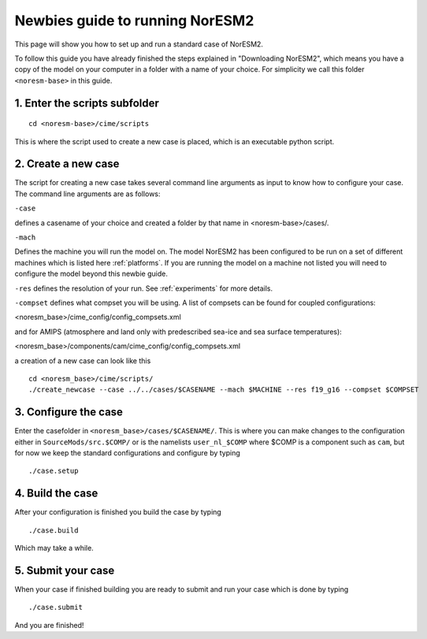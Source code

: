 .. _newbie-guide:

Newbies guide to running NorESM2
================================            
This page will show you how to set up and run a standard case of NorESM2.

To follow this guide you have already finished the steps explained in "Downloading NorESM2", which means you have a copy of the model on your computer in a folder with a name of your choice. For simplicity we call this folder ``<noresm-base>`` in this guide.


1. Enter the scripts subfolder
------------------------------
::

  cd <noresm-base>/cime/scripts

This is where the script used to create a new case is placed, which is an executable python script.


2. Create a new case
--------------------
The script for creating a new case takes several command line arguments as input to know how to configure your case.
The command line arguments are as follows:

``-case``

defines a casename of your choice and created a folder by that name in <noresm-base>/cases/.

``-mach``

Defines the machine you will run the model on. The model NorESM2 has been configured to be run on a set of different machines which is listed here :ref:`platforms`. If you are running the model on a machine not listed you will need to configure the model beyond this newbie guide. 

``-res``
defines the resolution of your run. See :ref:`experiments` for more details.

``-compset``
defines what compset you will be using. A list of compsets can be found for coupled configurations:

<noresm_base>/cime_config/config_compsets.xml

and for AMIPS (atmosphere and land only with predescribed sea-ice and sea surface temperatures):

<noresm_base>/components/cam/cime_config/config_compsets.xml

a creation of a new case can look like this
:: 
  cd <noresm_base>/cime/scripts/
  ./create_newcase --case ../../cases/$CASENAME --mach $MACHINE --res f19_g16 --compset $COMPSET

3. Configure the case
---------------------
Enter the casefolder in ``<noresm_base>/cases/$CASENAME/``. This is where you can make changes to the configuration either in ``SourceMods/src.$COMP/`` or is the namelists ``user_nl_$COMP`` where $COMP is a component such as ``cam``, but for now we keep the standard configurations and configure by typing 
::

  ./case.setup
  
4. Build the case
-----------------
After your configuration is finished you build the case by typing 
::
  ./case.build

Which may take a while.

5. Submit your case
-------------------
When your case if finished building you are ready to submit and run your case which is done by typing
::
  ./case.submit
  
And you are finished!

